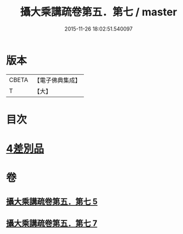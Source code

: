 #+TITLE: 攝大乘講疏卷第五．第七 / master
#+DATE: 2015-11-26 18:02:51.540097
* 版本
 |     CBETA|【電子佛典集成】|
 |         T|【大】     |

* 目次
* [[file:KR6n0066_005.txt::0986c21][4差別品]]
* 卷
** [[file:KR6n0066_005.txt][攝大乘講疏卷第五．第七 5]]
** [[file:KR6n0066_007.txt][攝大乘講疏卷第五．第七 7]]
